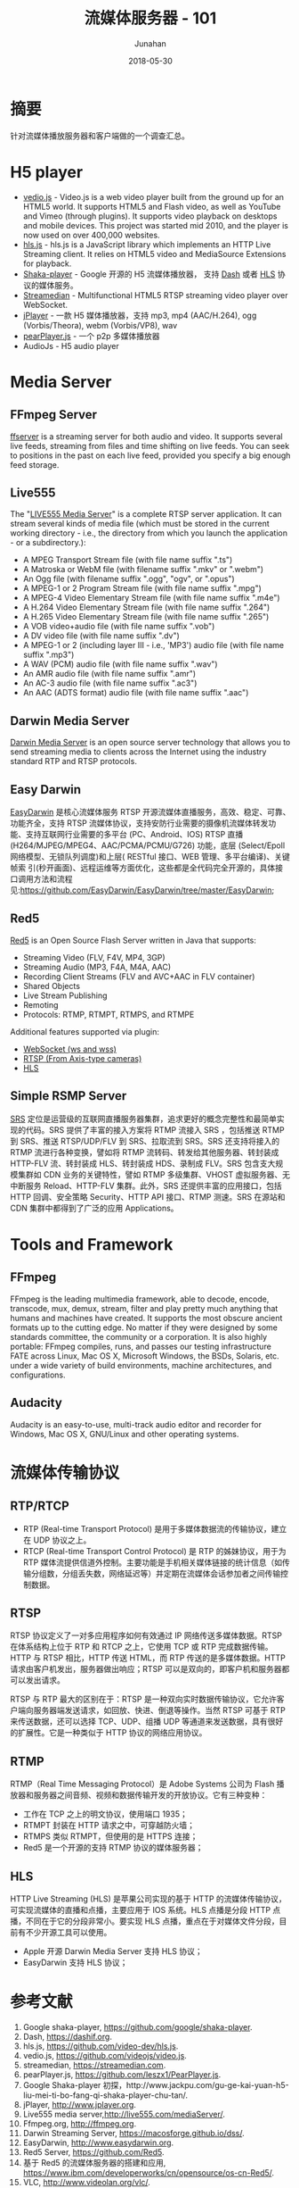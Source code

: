 # -*- mode: org; coding: utf-8; -*-
#+TITLE:              流媒体服务器 - 101
#+AUTHOR:         Junahan
#+EMAIL:             junahan@outlook.com 
#+DATE:              2018-05-30
#+LANGUAGE:    CN
#+OPTIONS:        H:3 num:t toc:t \n:nil @:t ::t |:t ^:t -:t f:t *:t <:t
#+OPTIONS:        TeX:t LaTeX:t skip:nil d:nil todo:t pri:nil tags:not-in-toc
#+INFOJS_OPT:   view:nil toc:nil ltoc:t mouse:underline buttons:0 path:http://orgmode.org/org-info.js
#+LICENSE:         CC BY 4.0

* 摘要
针对流媒体播放服务器和客户端做的一个调查汇总。

* H5 player
- [[http://videojs.com][vedio.js]] - Video.js is a web video player built from the ground up for an HTML5 world. It supports HTML5 and Flash video, as well as YouTube and Vimeo (through plugins). It supports video playback on desktops and mobile devices. This project was started mid 2010, and the player is now used on over 400,000 websites.
- [[https://github.com/video-dev/hls.js/tree/master][hls.js]] - hls.js is a JavaScript library which implements an HTTP Live Streaming client. It relies on HTML5 video and MediaSource Extensions for playback.
- [[https://github.com/google/shaka-player][Shaka-player]] - Google 开源的 H5 流媒体播放器， 支持 [[https://dashif.org][Dash]] 或者 [[https://developer.apple.com/streaming/][HLS]] 协议的媒体服务。
- [[https://streamedian.com][Streamedian]] - Multifunctional HTML5 RTSP streaming video player over WebSocket.
- [[http://www.jplayer.org][jPlayer]] - 一款 H5 媒体播放器，支持 mp3, mp4 (AAC/H.264), ogg (Vorbis/Theora), webm (Vorbis/VP8), wav
- [[https://github.com/PearInc/PearPlayer.js][pearPlayer.js]] - 一个 p2p 多媒体播放器
- AudioJs - H5 audio player

* Media Server
** FFmpeg Server
[[http://ffmpeg.org/ffserver-all.html][ffserver]] is a streaming server for both audio and video. It supports several live feeds, streaming from files and time shifting on live feeds. You can seek to positions in the past on each live feed, provided you specify a big enough feed storage.

** Live555
The "[[http://live555.com/mediaServer/][LIVE555 Media Server]]" is a complete RTSP server application. It can stream several kinds of media file (which must be stored in the current working directory - i.e., the directory from which you launch the application - or a subdirectory.):
- A MPEG Transport Stream file (with file name suffix ".ts")
- A Matroska or WebM file (with filename suffix ".mkv" or ".webm")
- An Ogg file (with filename suffix ".ogg", "ogv", or ".opus")
- A MPEG-1 or 2 Program Stream file (with file name suffix ".mpg")
- A MPEG-4 Video Elementary Stream file (with file name suffix ".m4e")
- A H.264 Video Elementary Stream file (with file name suffix ".264")
- A H.265 Video Elementary Stream file (with file name suffix ".265")
- A VOB video+audio file (with file name suffix ".vob")
- A DV video file (with file name suffix ".dv")
- A MPEG-1 or 2 (including layer III - i.e., 'MP3') audio file (with file name suffix ".mp3")
- A WAV (PCM) audio file (with file name suffix ".wav")
- An AMR audio file (with file name suffix ".amr")
- An AC-3 audio file (with file name suffix ".ac3")
- An AAC (ADTS format) audio file (with file name suffix ".aac")

** Darwin Media Server
[[https://macosforge.github.io/dss/][Darwin Media Server]] is an open source server technology that allows you to send streaming media to clients across the Internet using the industry standard RTP and RTSP protocols. 

** Easy Darwin 
[[http://www.easydarwin.org][EasyDarwin]] 是核心流媒体服务 RTSP 开源流媒体直播服务，高效、稳定、可靠、功能齐全，支持 RTSP 流媒体协议，支持安防行业需要的摄像机流媒体转发功能、支持互联网行业需要的多平台 (PC、Android、IOS) RTSP 直播 (H264/MJPEG/MPEG4、AAC/PCMA/PCMU/G726) 功能，底层 (Select/Epoll网络模型、无锁队列调度)和上层( RESTful 接口、WEB 管理、多平台编译)、关键帧索 引(秒开画面)、远程运维等方面优化，这些都是全代码完全开源的，具体接口调用方法和流程 见:https://github.com/EasyDarwin/EasyDarwin/tree/master/EasyDarwin;

** Red5
[[https://github.com/Red5/red5-server][Red5]] is an Open Source Flash Server written in Java that supports:
- Streaming Video (FLV, F4V, MP4, 3GP)
- Streaming Audio (MP3, F4A, M4A, AAC)
- Recording Client Streams (FLV and AVC+AAC in FLV container)
- Shared Objects
- Live Stream Publishing
- Remoting
- Protocols: RTMP, RTMPT, RTMPS, and RTMPE

Additional features supported via plugin:
- [[https://github.com/Red5/red5-websocket][WebSocket (ws and wss)]]
- [[https://github.com/Red5/red5-rtsp-restreamer][RTSP (From Axis-type cameras)]]
- [[https://github.com/Red5/red5-hls-plugin][HLS]]

** Simple RSMP Server
[[https://github.com/ossrs/srs][SRS]] 定位是运营级的互联网直播服务器集群，追求更好的概念完整性和最简单实现的代码。SRS 提供了丰富的接入方案将 RTMP 流接入 SRS ，包括推送 RTMP 到 SRS、推送 RTSP/UDP/FLV 到 SRS、拉取流到 SRS。SRS 还支持将接入的 RTMP 流进行各种变换，譬如将 RTMP 流转码、转发给其他服务器、转封装成 HTTP-FLV 流、转封装成 HLS、转封装成 HDS、录制成 FLV。SRS 包含支大规模集群如 CDN 业务的关键特性，譬如 RTMP 多级集群、VHOST 虚拟服务器、无中断服务 Reload、HTTP-FLV 集群。此外，SRS 还提供丰富的应用接口，包括 HTTP 回调、安全策略 Security、HTTP API 接口、RTMP 测速。SRS 在源站和 CDN 集群中都得到了广泛的应用 Applications。

* Tools and Framework
** FFmpeg
FFmpeg is the leading multimedia framework, able to decode, encode, transcode, mux, demux, stream, filter and play pretty much anything that humans and machines have created. It supports the most obscure ancient formats up to the cutting edge. No matter if they were designed by some standards committee, the community or a corporation. It is also highly portable: FFmpeg compiles, runs, and passes our testing infrastructure FATE across Linux, Mac OS X, Microsoft Windows, the BSDs, Solaris, etc. under a wide variety of build environments, machine architectures, and configurations.

** Audacity
Audacity is an easy-to-use, multi-track audio editor and recorder for Windows, Mac OS X, GNU/Linux and other operating systems.

* 流媒体传输协议
** RTP/RTCP
- RTP (Real-time Transport Protocol) 是用于多媒体数据流的传输协议，建立在 UDP 协议之上。
- RTCP (Real-time Transport Control Protocol) 是 RTP 的姊妹协议，用于为 RTP 媒体流提供信道外控制。主要功能是手机相关媒体链接的统计信息（如传输分组数，分组丢失数，网络延迟等）并定期在流媒体会话参加者之间传输控制数据。

** RTSP
RTSP 协议定义了一对多应用程序如何有效通过 IP 网络传送多媒体数据。RTSP 在体系结构上位于 RTP 和 RTCP 之上，它使用 TCP 或 RTP 完成数据传输。HTTP 与 RTSP 相比，HTTP 传送 HTML，而 RTP 传送的是多媒体数据。HTTP 请求由客户机发出，服务器做出响应；RTSP 可以是双向的，即客户机和服务器都可以发出请求。

RTSP 与 RTP 最大的区别在于：RTSP 是一种双向实时数据传输协议，它允许客户端向服务器端发送请求，如回放、快进、倒退等操作。当然 RTSP 可基于 RTP 来传送数据，还可以选择 TCP、UDP、组播 UDP 等通道来发送数据，具有很好的扩展性。它是一种类似于 HTTP 协议的网络应用协议。

** RTMP
RTMP（Real Time Messaging Protocol）是 Adobe Systems 公司为 Flash 播放器和服务器之间音频、视频和数据传输开发的开放协议。它有三种变种：
- 工作在 TCP 之上的明文协议，使用端口 1935；
- RTMPT 封装在 HTTP 请求之中，可穿越防火墙；
- RTMPS 类似 RTMPT，但使用的是 HTTPS 连接；
- Red5 是一个开源的支持 RTMP 协议的媒体服务器；

** HLS
HTTP Live Streaming (HLS) 是苹果公司实现的基于 HTTP 的流媒体传输协议，可实现流媒体的直播和点播，主要应用于 IOS 系统。HLS 点播是分段 HTTP 点播，不同在于它的分段非常小。要实现 HLS 点播，重点在于对媒体文件分段，目前有不少开源工具可以使用。

- Apple 开源 Darwin Media Server 支持 HLS 协议；
- EasyDarwin 支持 HLS 协议；

* 参考文献
1. Google shaka-player, https://github.com/google/shaka-player.
3. Dash, https://dashif.org.
5. hls.js, https://github.com/video-dev/hls.js.
7. vedio.js, https://github.com/videojs/video.js.
8. streamedian, https://streamedian.com. 
9. pearPlayer.js, https://github.com/leszx1/PearPlayer.js.
11. Google Shaka-player 初探，http://www.jackpu.com/gu-ge-kai-yuan-h5-liu-mei-ti-bo-fang-qi-shaka-player-chu-tan/.
13. jPlayer, http://www.jplayer.org.
21. Live555 media server,http://live555.com/mediaServer/.
23. Ffmpeg.org, http://ffmpeg.org.
31. Darwin Streaming Server, https://macosforge.github.io/dss/.
33. EasyDarwin, http://www.easydarwin.org.
35. Red5 Server, https://github.com/Red5.
37. 基于 Red5 的流媒体服务器的搭建和应用,  https://www.ibm.com/developerworks/cn/opensource/os-cn-Red5/.
39. VLC, http://www.videolan.org/vlc/.
41. 流媒体传输协议 (rtp/rtcp/rtsp/rtmp/mms/hls), https://blog.csdn.net/DaveBobo/article/details/51125334.
43. Http Live Streaming, https://en.wikipedia.org/wiki/HTTP_Live_Streaming.
45. HTML5 Video, https://www.html5rocks.com/en/tutorials/video/basics/.
47. Media Source Extensions, http://w3c.github.io/media-source/.
49. Webrtc, https://webrtc.org.
51. HLS, https://developer.apple.com/streaming/.
53. Audacity, https://www.audacityteam.org/download/.
55. AudioJs, http://jedfoster.com/AudioJS/.
57. Audio.js, https://github.com/kolber/audiojs.
59. nginx-rtmp-module直播实验, https://www.jianshu.com/p/3e3cb0870baa.

